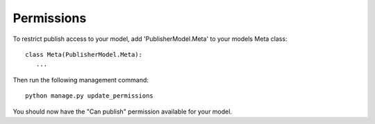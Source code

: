 ===========
Permissions
===========

To restrict publish access to your model, add 'PublisherModel.Meta' to your models Meta class::

    class Meta(PublisherModel.Meta):
       ...


Then run the following management command::

    python manage.py update_permissions


You should now have the "Can publish" permission available for your model.
